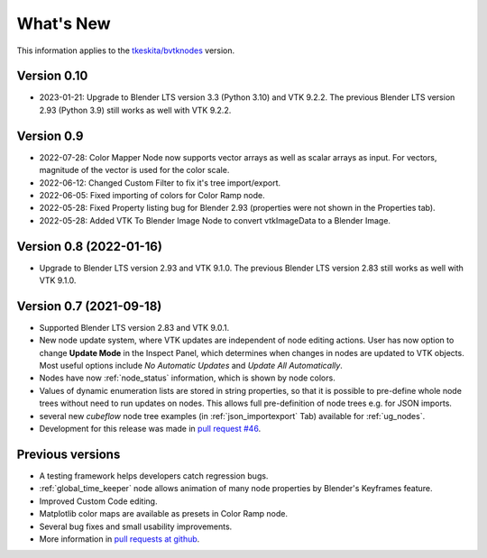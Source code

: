 .. _whats_new:

What's New
==========

This information applies to the
`tkeskita/bvtknodes <https://github.com/tkeskita/BVtkNodes>`_ version.

Version 0.10
------------

- 2023-01-21: Upgrade to Blender LTS version 3.3 (Python 3.10) and VTK 9.2.2.
  The previous Blender LTS version 2.93 (Python 3.9) still works as well
  with VTK 9.2.2.

Version 0.9
-----------

- 2022-07-28: Color Mapper Node now supports vector arrays as well as
  scalar arrays as input. For vectors, magnitude of the vector is used
  for the color scale.

- 2022-06-12: Changed Custom Filter to fix it's tree import/export.

- 2022-06-05: Fixed importing of colors for Color Ramp node.

- 2022-05-28: Fixed Property listing bug for Blender 2.93 (properties were not
  shown in the Properties tab).

- 2022-05-28: Added VTK To Blender Image Node to convert vtkImageData
  to a Blender Image.

Version 0.8 (2022-01-16)
------------------------

- Upgrade to Blender LTS version 2.93 and VTK 9.1.0. The previous
  Blender LTS version 2.83 still works as well with VTK 9.1.0.

Version 0.7 (2021-09-18)
------------------------

- Supported Blender LTS version 2.83 and VTK 9.0.1.
- New node update system, where VTK updates are independent of node
  editing actions. User has now option to change **Update Mode** in
  the Inspect Panel, which determines when changes in nodes are
  updated to VTK objects. Most useful options include *No Automatic
  Updates* and *Update All Automatically*.

- Nodes have now :ref:`node_status` information, which is shown by node colors.

- Values of dynamic enumeration lists are stored in string properties,
  so that it is possible to pre-define whole node trees without need to
  run updates on nodes. This allows full pre-definition of node trees
  e.g. for JSON imports.

- several new *cubeflow* node tree examples (in
  :ref:`json_importexport` Tab) available for :ref:`ug_nodes`.

- Development for this release was made in 
  `pull request #46 <https://github.com/tkeskita/BVtkNodes/pull/46>`_.


Previous versions
-----------------

- A testing framework helps developers catch regression bugs.

- :ref:`global_time_keeper` node allows animation of many node properties
  by Blender's Keyframes feature.

- Improved Custom Code editing.

- Matplotlib color maps are available as presets in Color Ramp node.

- Several bug fixes and small usability improvements.

- More information in `pull requests at github <https://github.com/tkeskita/BVtkNodes/pulls?q=is%3Apr>`_.
